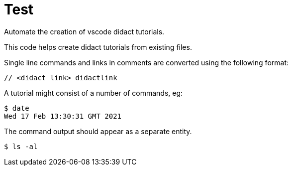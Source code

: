 # Test

Automate the creation of vscode didact tutorials.

This code helps create didact tutorials from existing files.

Single line commands and links in comments are converted using the following format:

:comment: //
[subs="+attributes"]
----
{comment} <didact link> didactlink
----

// link:didact://?commandId=workbench.action.showCommands[Click here to command pallette] didactlink

A tutorial might consist of a number of commands, eg:

----
$ date
Wed 17 Feb 13:30:31 GMT 2021
----

The command output should appear as a separate entity.

[bash,term=west]
----
$ ls -al
----


